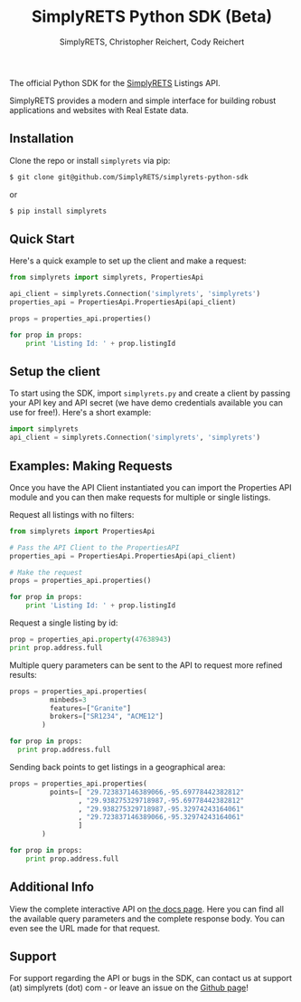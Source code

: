 #+AUTHOR: SimplyRETS, Christopher Reichert, Cody Reichert
#+TITLE: SimplyRETS Python SDK (Beta)

The official Python SDK for the [[https://simplrets.com][SimplyRETS]] Listings API.

SimplyRETS provides a modern and simple interface for building robust
applications and websites with Real Estate data.

** Installation

   Clone the repo or install =simplyrets= via pip:

   #+BEGIN_SRC bash
     $ git clone git@github.com/SimplyRETS/simplyrets-python-sdk
   #+END_SRC
   or
   #+BEGIN_SRC bash
     $ pip install simplyrets
   #+END_SRC


** Quick Start

   Here's a quick example to set up the client and make a request:

   #+BEGIN_SRC python
     from simplyrets import simplyrets, PropertiesApi

     api_client = simplyrets.Connection('simplyrets', 'simplyrets')
     properties_api = PropertiesApi.PropertiesApi(api_client)

     props = properties_api.properties()

     for prop in props:
         print 'Listing Id: ' + prop.listingId
   #+END_SRC


** Setup the client

   To start using the SDK, import =simplyrets.py= and create a client
   by passing your API key and API secret (we have demo credentials
   available you can use for free!). Here's a short example:

   #+BEGIN_SRC python
     import simplyrets
     api_client = simplyrets.Connection('simplyrets', 'simplyrets')
   #+END_SRC


** Examples: Making Requests

   Once you have the API Client instantiated you can import the
   Properties API module and you can then make requests for multiple
   or single listings.

   Request all listings with no filters:
   #+BEGIN_SRC python
     from simplyrets import PropertiesApi

     # Pass the API Client to the PropertiesAPI
     properties_api = PropertiesApi.PropertiesApi(api_client)

     # Make the request
     props = properties_api.properties()

     for prop in props:
         print 'Listing Id: ' + prop.listingId
   #+END_SRC

   Request a single listing by id:
   #+BEGIN_SRC python
     prop = properties_api.property(47638943)
     print prop.address.full
   #+END_SRC


   Multiple query parameters can be sent to the API to request more
   refined results:
   #+BEGIN_SRC python
     props = properties_api.properties(
               minbeds=3
               features=["Granite"]
               brokers=["SR1234", "ACME12"]
             )

     for prop in props:
       print prop.address.full
   #+END_SRC

   Sending back points to get listings in a geographical area:
   #+BEGIN_SRC python
     props = properties_api.properties(
               points=[ "29.723837146389066,-95.69778442382812"
                      , "29.938275329718987,-95.69778442382812"
                      , "29.938275329718987,-95.32974243164061"
                      , "29.723837146389066,-95.32974243164061"
                      ]
             )

     for prop in props:
         print prop.address.full
   #+END_SRC


** Additional Info

   View the complete interactive API on [[https://docs.simplyrets.com/api/index.html][the docs page]]. Here you can
   find all the available query parameters and the complete response
   body. You can even see the URL made for that request.


** Support

   For support regarding the API or bugs in the SDK, can contact us at
   support (at) simplyrets (dot) com - or leave an issue on the [[https://github.com/simplyrets/simplyrets-python-sdk][Github page]]!
